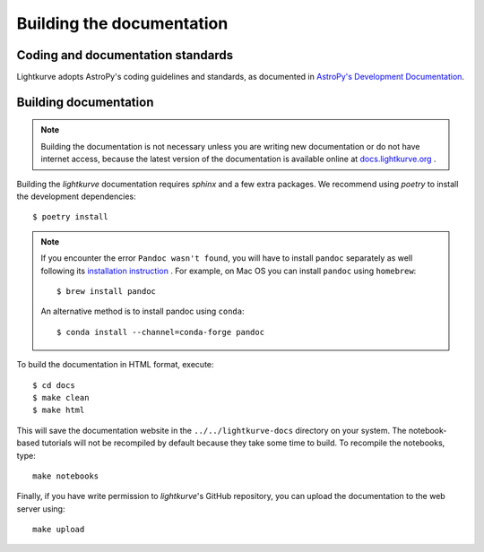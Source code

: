 .. _docs:

Building the documentation
==========================

Coding and documentation standards
----------------------------------

Lightkurve adopts AstroPy's coding guidelines and standards,
as documented in `AstroPy's Development Documentation <http://docs.astropy.org/en/stable/index.html#developer-documentation>`_.


Building documentation
----------------------

.. note::

    Building the documentation is not necessary unless you are
    writing new documentation or do not have internet access, because the
    latest version of the documentation is available online at
    `docs.lightkurve.org <https://docs.lightkurve.org/>`_ .

Building the *lightkurve* documentation requires `sphinx` and a few extra packages. We recommend using `poetry` to install the development dependencies::

    $ poetry install

.. note::

    If you encounter the error ``Pandoc wasn't found``, you will have to install ``pandoc`` separately as well following its `installation instruction <https://pandoc.org/installing.html>`_  .
    For example, on Mac OS you can install ``pandoc`` using ``homebrew``::

        $ brew install pandoc

    An alternative method is to install pandoc using ``conda``::

        $ conda install --channel=conda-forge pandoc

To build the documentation in HTML format, execute::

    $ cd docs
    $ make clean
    $ make html

This will save the documentation website in the ``../../lightkurve-docs`` directory
on your system.  The notebook-based tutorials will not be recompiled by default
because they take some time to build.  To recompile the notebooks, type::

    make notebooks

Finally, if you have write permission to *lightkurve*'s GitHub repository,
you can upload the documentation to the web server using::

    make upload
